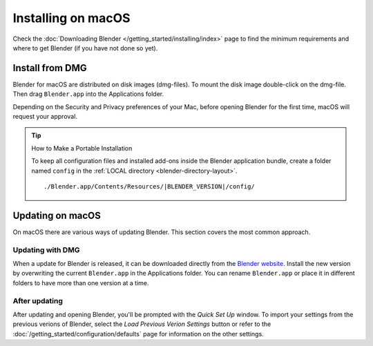 
*******************
Installing on macOS
*******************

Check the :doc:`Downloading Blender </getting_started/installing/index>`
page to find the minimum requirements and where to get Blender (if you have not done so yet).


Install from DMG
================

Blender for macOS are distributed on disk images (dmg-files).
To mount the disk image double-click on the dmg-file.
Then drag ``Blender.app`` into the Applications folder.

Depending on the Security and Privacy preferences of your Mac,
before opening Blender for the first time, macOS will request your approval.

.. tip:: How to Make a Portable Installation

   To keep all configuration files and installed add-ons inside the Blender application bundle,
   create a folder named ``config`` in the :ref:`LOCAL directory <blender-directory-layout>`.

   .. parsed-literal:: ./Blender.app/Contents/Resources/|BLENDER_VERSION|/config/


Updating on macOS
=================

On macOS there are various ways of updating Blender. This section covers the most common approach.


Updating with DMG
-----------------

When a update for Blender is released, it can be downloaded directly
from the `Blender website <https://blender.org/download/>`__.
Install the new version by overwriting the current ``Blender.app`` in the Applications folder.
You can rename ``Blender.app`` or place it in different folders to have more than one version at a time.


After updating
--------------

After updating and opening Blender, you'll be prompted with the *Quick Set Up* window. 
To import your settings from the previous verions of Blender, select the *Load Previous Verion Settings* button
or refer to the :doc:`/getting_started/configuration/defaults` page for information on the other settings.
